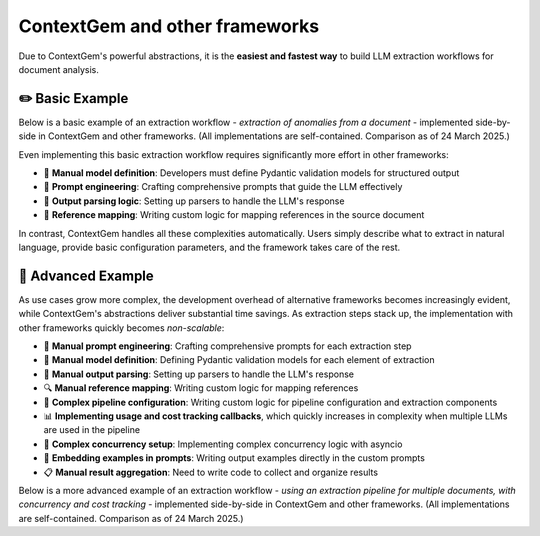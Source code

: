 .. 
   ContextGem
   
   Copyright 2025 Shcherbak AI AS. All rights reserved. Developed by Sergii Shcherbak.
   
   Licensed under the Apache License, Version 2.0 (the "License");
   you may not use this file except in compliance with the License.
   You may obtain a copy of the License at
   
       http://www.apache.org/licenses/LICENSE-2.0
   
   Unless required by applicable law or agreed to in writing, software
   distributed under the License is distributed on an "AS IS" BASIS,
   WITHOUT WARRANTIES OR CONDITIONS OF ANY KIND, either express or implied.
   See the License for the specific language governing permissions and
   limitations under the License.


ContextGem and other frameworks
================================

Due to ContextGem's powerful abstractions, it is the **easiest and fastest way** to build LLM extraction workflows for document analysis.


✏️ Basic Example
------------------

Below is a basic example of an extraction workflow - *extraction of anomalies from a document* - implemented side-by-side in ContextGem and other frameworks. (All implementations are self-contained. Comparison as of 24 March 2025.)

Even implementing this basic extraction workflow requires significantly more effort in other frameworks:

* 🔧 **Manual model definition**: Developers must define Pydantic validation models for structured output
* 📝 **Prompt engineering**: Crafting comprehensive prompts that guide the LLM effectively
* 🔄 **Output parsing logic**: Setting up parsers to handle the LLM's response
* 📄 **Reference mapping**: Writing custom logic for mapping references in the source document

In contrast, ContextGem handles all these complexities automatically. Users simply describe what to extract in natural language, provide basic configuration parameters, and the framework takes care of the rest.


.. tab-set::

    .. tab-item:: **ContextGem**

        :bdg-success:`⚡ Fastest way`

        ContextGem is the fastest and easiest way to implement an LLM extraction workflow. All the boilerplate code is handled behind the scenes.

        **Major time savers:**

        * ⌨️ **Simple syntax**: ContextGem uses a simple, intuitive API that requires minimal code
        * 📝 **Automatic prompt engineering**: ContextGem automatically constructs a prompt tailored to the extraction task
        * 🔄 **Automatic model definition**: ContextGem automatically defines the Pydantic model for structured output
        * 🧩 **Automatic output parsing**: ContextGem automatically parses the LLM's response
        * 🔍 **Automatic reference tracking**: Precise references are automatically extracted and mapped to the original document
        * 📏 **Flexible reference granularity**: References can be tracked at different levels (paragraphs, sentences)

        .. literalinclude:: ../../dev/usage_examples/readme/quickstart_concept.py
            :language: python
            :caption: Anomaly extraction example (ContextGem)

    .. tab-item:: LangChain

        LangChain is a popular and versatile framework for building LLM applications through composable components. It offers excellent flexibility and a rich ecosystem of integrations. While powerful, feature-rich, and widely adopted in the industry, it requires more manual configuration and setup work for structured data extraction tasks compared to ContextGem's streamlined approach.

        **Development overhead:**

        * 📝 **Manual prompt engineering**: Crafting comprehensive prompts that guide the LLM effectively
        * 🔧 **Manual model definition**: Developers must define Pydantic validation models for structured output
        * 🧩 **Manual output parsing**: Setting up parsers to handle the LLM's response
        * 🔍 **Manual reference mapping**: Writing custom logic for mapping references

        .. literalinclude:: ../../dev/usage_examples/vs_other_frameworks/basic/langchain.py
            :language: python
            :caption: Anomaly extraction example (LangChain)

    .. tab-item:: LlamaIndex

        LlamaIndex is a powerful and versatile framework for building LLM applications with data, particularly excelling at RAG workflows and document retrieval. It offers a comprehensive set of tools for data indexing and querying. While highly effective for its intended use cases, for structured data extraction tasks (non-RAG setup), it requires more manual configuration and setup work compared to ContextGem's streamlined approach.

        **Development overhead:**

        * 📝 **Manual prompt engineering**: Crafting comprehensive prompts that guide the LLM effectively
        * 🔧 **Manual model definition**: Developers must define Pydantic validation models for structured output
        * 🧩 **Manual output parsing**: Setting up parsers to handle the LLM's response
        * 🔍 **Manual reference mapping**: Writing custom logic for mapping references

        .. literalinclude:: ../../dev/usage_examples/vs_other_frameworks/basic/llama_index.py
            :language: python
            :caption: Anomaly extraction example (LlamaIndex)

    .. tab-item:: LlamaIndex (RAG)

        LlamaIndex with RAG setup is a powerful and sophisticated framework for document retrieval and analysis, offering exceptional capabilities for knowledge-intensive applications. Its comprehensive architecture excels at handling complex document interactions and information retrieval tasks across large document collections. While it provides robust and versatile capabilities for building advanced document-based applications, it does require more manual configuration and specialized setup for structured extraction tasks compared to ContextGem's streamlined and intuitive approach.

        **Development overhead:**

        * 📝 **Manual prompt engineering**: Crafting comprehensive prompts that guide the LLM effectively
        * 🔧 **Manual model definition**: Developers must define Pydantic validation models for structured output
        * 🧩 **Manual output parsing**: Setting up parsers to handle the LLM's response
        * 🔍 **Complex reference mapping**: Getting precise references correctly requires additional config, such as setting up a sentence splitter,  CitationQueryEngine, adjusting chunk sizes, etc.

        .. literalinclude:: ../../dev/usage_examples/vs_other_frameworks/basic/llama_index_rag.py
            :language: python
            :caption: Anomaly extraction example (LlamaIndex RAG)

    .. tab-item:: Instructor

        Instructor is a popular framework that specializes in structured data extraction with LLMs using Pydantic. It offers excellent type safety and validation capabilities, making it a solid choice for many extraction tasks. While powerful for structured outputs, Instructor requires more manual setup for document analysis workflows.

        **Development overhead:**

        * 📝 **Manual prompt engineering**: Crafting comprehensive prompts that guide the LLM effectively
        * 🔧 **Manual model definition**: Developers must define Pydantic validation models for structured output
        * 🔍 **Manual reference mapping**: Writing custom logic for mapping references

        .. literalinclude:: ../../dev/usage_examples/vs_other_frameworks/basic/instructor.py
            :language: python
            :caption: Anomaly extraction example (Instructor)


🔬 Advanced Example
---------------------

As use cases grow more complex, the development overhead of alternative frameworks becomes increasingly evident, while ContextGem's abstractions deliver substantial time savings. As extraction steps stack up, the implementation with other frameworks quickly becomes *non-scalable*:

* 📝 **Manual prompt engineering**: Crafting comprehensive prompts for each extraction step
* 🔧 **Manual model definition**: Defining Pydantic validation models for each element of extraction
* 🧩 **Manual output parsing**: Setting up parsers to handle the LLM's response
* 🔍 **Manual reference mapping**: Writing custom logic for mapping references
* 📄 **Complex pipeline configuration**: Writing custom logic for pipeline configuration and extraction components
* 📊 **Implementing usage and cost tracking callbacks**, which quickly increases in complexity when multiple LLMs are used in the pipeline
* 🔄 **Complex concurrency setup**: Implementing complex concurrency logic with asyncio
* 📝 **Embedding examples in prompts**: Writing output examples directly in the custom prompts
* 📋 **Manual result aggregation**: Need to write code to collect and organize results

Below is a more advanced example of an extraction workflow - *using an extraction pipeline for multiple documents, with concurrency and cost tracking* - implemented side-by-side in ContextGem and other frameworks. (All implementations are self-contained. Comparison as of 24 March 2025.)

.. tab-set::

    .. tab-item:: **ContextGem**

        :bdg-success:`⚡ Fastest way`

        ContextGem is the fastest and easiest way to implement an LLM extraction workflow. All the boilerplate code is handled behind the scenes.

        **Major time savers:**

        * ⌨️ **Simple syntax**: ContextGem uses a simple, intuitive API that requires minimal code
        * 🔄 **Automatic model definition**: ContextGem automatically defines the Pydantic model for structured output
        * 📝 **Automatic prompt engineering**: ContextGem automatically constructs a prompt tailored to the extraction task
        * 🧩 **Automatic output parsing**: ContextGem automatically parses the LLM's response
        * 🔍 **Automatic reference tracking**: Precise references are automatically extracted and mapped to the original document
        * 📏 **Flexible reference granularity**: References can be tracked at different levels (paragraphs, sentences)
        * 📄 **Easy pipeline definition**: Simple, declarative syntax for defining the extraction pipeline involving multiple LLMs, in a few lines of code
        * 💰 **Automated usage and cost tracking**: Built-in token counting and cost calculation without additional setup
        * 🔄 **Built-in concurrency**: Concurrent execution of extraction steps with a simple switch ``use_concurrency=True``
        * 📊 **Easy example definition**: Output examples can be easily defined without modifying any prompts
        * 📋 **Built-in result aggregation**: Results are automatically collected and organized in a unified storage model (document)

        .. literalinclude:: ../../dev/usage_examples/docs/advanced/advanced_multiple_docs_pipeline.py
            :language: python
            :caption: Extraction pipeline example (ContextGem)

    .. tab-item:: LangChain

        LangChain provides a powerful and flexible framework for building LLM applications with excellent composability and a rich ecosystem of integrations. While it offers great versatility for many use cases, it does require additional manual setup and configuration for complex extraction workflows.

        **Development overhead:**

        * 📝 **Manual prompt engineering**: Must craft detailed prompts for each extraction step
        * 🔧 **Manual model definition**: Need to define Pydantic models and output parsers for structured data
        * 🧩 **Complex chain configuration**: Requires manual setup of chains and their connections involving multiple LLMs
        * 🔍 **Manual reference mapping**: Must implement custom logic to track source references
        * 🔄 **Complex concurrency setup**: Implementing concurrent processing requires additional setup with asyncio
        * 💰 **Cost tracking setup**: Requires custom logic for cost tracking for each LLM
        * 💾 **No unified storage model**: Need to write additional code to collect and organize results

        .. literalinclude:: ../../dev/usage_examples/vs_other_frameworks/advanced/langchain.py
            :language: python
            :caption: Extraction pipeline example (LangChain)

    .. tab-item:: LlamaIndex

        LlamaIndex provides a robust data framework for LLM applications with excellent capabilities for knowledge retrieval and RAG. It offers powerful tools for working with documents and structured data, though implementing complex extraction workflows may require some additional configuration to fully leverage its capabilities.

        **Development overhead:**

        * 📝 **Manual prompt engineering**: Must craft detailed prompts for each extraction task
        * 🔧 **Manual model definition**: Need to define Pydantic models and output parsers for structured data
        * 🧩 **Pipeline setup**: Requires manual configuration of extraction pipeline components involving multiple LLMs
        * 🔍 **Limited reference tracking**: Basic source tracking, but requires additional work for fine-grained references
        * 📊 **Embedding examples in prompts**: Examples must be manually incorporated into prompts
        * 🔄 **Complex concurrency setup**: Implementing concurrent processing requires additional setup with asyncio
        * 💰 **Cost tracking setup**: Requires custom logic for cost tracking for each LLM
        * 💾 **No unified storage model**: Need to write additional code to collect and organize results

        .. literalinclude:: ../../dev/usage_examples/vs_other_frameworks/advanced/llama_index.py
            :language: python
            :caption: Extraction pipeline example (LlamaIndex)

    .. tab-item:: Instructor

        Instructor is a powerful library focused on structured outputs from LLMs with strong typing support through Pydantic. It excels at extracting structured data with validation, but requires additional work to build complex extraction pipelines.

        **Development overhead:**

        * 📝 **Manual prompt engineering**: Crafting comprehensive prompts that guide the LLM effectively
        * 🔧 **Manual model definition**: Developers must define Pydantic validation models for structured output
        * 🧩 **Manual pipeline assembly**: Requires custom code to connect extraction components involving multiple LLMs
        * 🔍 **Manual reference mapping**: Must implement custom logic to track source references
        * 📊 **Embedding examples in prompts**: Examples must be manually incorporated into prompts
        * 🔄 **Complex concurrency setup**: Implementing concurrent processing requires additional setup with asyncio
        * 💰 **Cost tracking setup**: Requires custom logic for cost tracking for each LLM

        .. literalinclude:: ../../dev/usage_examples/vs_other_frameworks/advanced/instructor.py
            :language: python
            :caption: Extraction pipeline example (Instructor)
